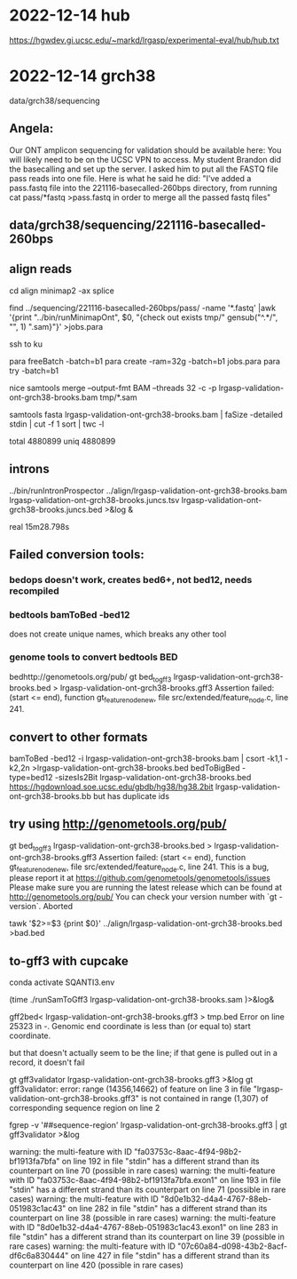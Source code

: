 * 2022-12-14 hub
https://hgwdev.gi.ucsc.edu/~markd/lrgasp/experimental-eval/hub/hub.txt

* 2022-12-14 grch38 
data/grch38/sequencing
** Angela:
Our ONT amplicon sequencing for validation should be available here:
You will likely need to be on the UCSC VPN to access.
My student Brandon did the basecalling and set up the server. I asked him to put all the FASTQ file pass reads into one file. Here is what he said he did:
"I've added a pass.fastq file into the 221116-basecalled-260bps directory, from running cat pass/*fastq >pass.fastq in order to merge all the passed fastq files"

** data/grch38/sequencing/221116-basecalled-260bps

** align reads
cd align
minimap2 -ax splice

find ../sequencing/221116-basecalled-260bps/pass/ -name '*.fastq'  |awk '{print "../bin/runMinimapOnt", $0, "{check out exists tmp/" gensub("^.*/", "", 1) ".sam}"}'  >jobs.para

ssh to ku
# must use 32gb of memory or get empty output

para freeBatch -batch=b1
para create -ram=32g -batch=b1 jobs.para
para try -batch=b1

# combine into BAM
 
nice samtools merge --output-fmt BAM --threads 32 -c -p  lrgasp-validation-ont-grch38-brooks.bam tmp/*.sam

# check id unqiueness
samtools fasta lrgasp-validation-ont-grch38-brooks.bam | faSize -detailed stdin | cut -f 1 sort | twc -l

total 4880899
uniq  4880899


** introns
../bin/runIntronProspector ../align/lrgasp-validation-ont-grch38-brooks.bam lrgasp-validation-ont-grch38-brooks.juncs.tsv  lrgasp-validation-ont-grch38-brooks.juncs.bed >&log &

real	15m28.798s

** Failed conversion tools:
*** bedops doesn't work, creates bed6+, not bed12, needs recompiled
*** bedtools bamToBed -bed12
does not create unique names, which breaks any other tool
*** genome tools to convert bedtools BED
bedhttp://genometools.org/pub/
gt bed_to_gff3 lrgasp-validation-ont-grch38-brooks.bed >  lrgasp-validation-ont-grch38-brooks.gff3
Assertion failed: (start <= end), function gt_feature_node_new, file src/extended/feature_node.c, line 241.

** convert to other formats

bamToBed -bed12 -i lrgasp-validation-ont-grch38-brooks.bam | csort -k1,1 -k2,2n >lrgasp-validation-ont-grch38-brooks.bed
bedToBigBed -type=bed12 -sizesIs2Bit lrgasp-validation-ont-grch38-brooks.bed https://hgdownload.soe.ucsc.edu/gbdb/hg38/hg38.2bit lrgasp-validation-ont-grch38-brooks.bb
but has duplicate ids
       
**  try using http://genometools.org/pub/

gt bed_to_gff3 lrgasp-validation-ont-grch38-brooks.bed >  lrgasp-validation-ont-grch38-brooks.gff3
Assertion failed: (start <= end), function gt_feature_node_new, file src/extended/feature_node.c, line 241.
This is a bug, please report it at
https://github.com/genometools/genometools/issues
Please make sure you are running the latest release which can be found at
http://genometools.org/pub/
You can check your version number with `gt -version`.
Aborted

tawk '$2>=$3 {print $0}' ../align/lrgasp-validation-ont-grch38-brooks.bed >bad.bed



** to-gff3 with cupcake
conda activate SQANTI3.env

(time ./runSamToGff3 lrgasp-validation-ont-grch38-brooks.sam )>&log&

# get GFF3 but can't convert to bed
gff2bed<  lrgasp-validation-ont-grch38-brooks.gff3 > tmp.bed
Error on line 25323 in -. Genomic end coordinate is less than (or equal to) start coordinate.

but that doesn't actually seem to be the line; if that gene is pulled out in
a record, it doesn't fail

gt gff3validator lrgasp-validation-ont-grch38-brooks.gff3 >&log
   gt gff3validator: error: range (14356,14662) of feature on line 3 in file "lrgasp-validation-ont-grch38-brooks.gff3"
is not contained in range (1,307) of corresponding sequence region on line 2

fgrep -v '##sequence-region' lrgasp-validation-ont-grch38-brooks.gff3 | gt gff3validator  >&log

warning: the multi-feature with ID "fa03753c-8aac-4f94-98b2-bf1913fa7bfa" on line 192 in file "stdin" has a different strand than its counterpart on line 70 (possible in rare cases)
warning: the multi-feature with ID "fa03753c-8aac-4f94-98b2-bf1913fa7bfa.exon1" on line 193 in file "stdin" has a different strand than its counterpart on line 71 (possible in rare cases)
warning: the multi-feature with ID "8d0e1b32-d4a4-4767-88eb-051983c1ac43" on line 282 in file "stdin" has a different strand than its counterpart on line 38 (possible in rare cases)
warning: the multi-feature with ID "8d0e1b32-d4a4-4767-88eb-051983c1ac43.exon1" on line 283 in file "stdin" has a different strand than its counterpart on line 39 (possible in rare cases)
warning: the multi-feature with ID "07c60a84-d098-43b2-8acf-df6c6a830444" on line 427 in file "stdin" has a different strand than its counterpart on line 420 (possible in rare cases)

# try making something gff3ToGenePred likes
